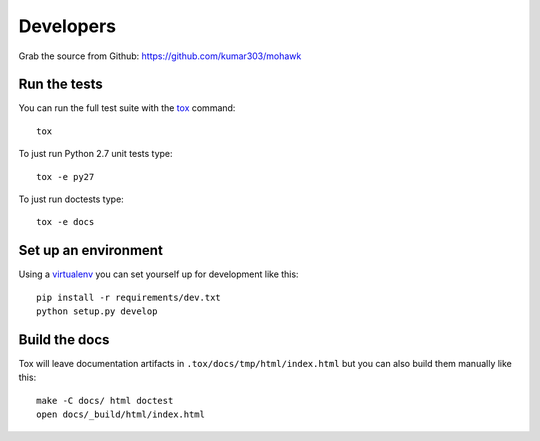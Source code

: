 ==========
Developers
==========

Grab the source from Github: https://github.com/kumar303/mohawk

Run the tests
=============

You can run the full test suite with the `tox`_ command::

    tox

To just run Python 2.7 unit tests type::

    tox -e py27

To just run doctests type::

    tox -e docs

Set up an environment
=====================

Using a `virtualenv`_ you can set yourself up for development like this::

    pip install -r requirements/dev.txt
    python setup.py develop

Build the docs
==============

Tox will leave documentation artifacts in ``.tox/docs/tmp/html/index.html``
but you can also build them manually like this::

    make -C docs/ html doctest
    open docs/_build/html/index.html


.. _virtualenv: https://pypi.python.org/pypi/virtualenv
.. _tox: http://tox.readthedocs.org/
